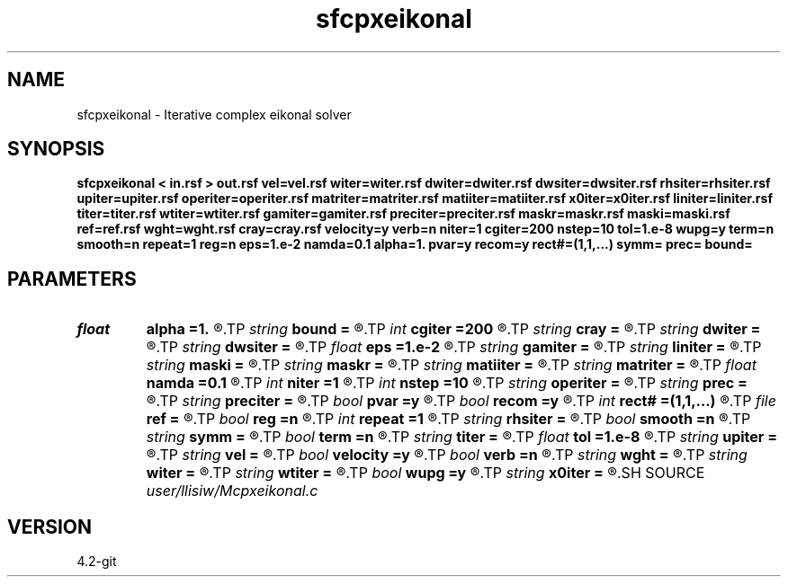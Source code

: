 .TH sfcpxeikonal 1  "APRIL 2023" Madagascar "Madagascar Manuals"
.SH NAME
sfcpxeikonal \- Iterative complex eikonal solver 
.SH SYNOPSIS
.B sfcpxeikonal < in.rsf > out.rsf vel=vel.rsf witer=witer.rsf dwiter=dwiter.rsf dwsiter=dwsiter.rsf rhsiter=rhsiter.rsf upiter=upiter.rsf operiter=operiter.rsf matriter=matriter.rsf matiiter=matiiter.rsf x0iter=x0iter.rsf liniter=liniter.rsf titer=titer.rsf wtiter=wtiter.rsf gamiter=gamiter.rsf preciter=preciter.rsf maskr=maskr.rsf maski=maski.rsf ref=ref.rsf wght=wght.rsf cray=cray.rsf velocity=y verb=n niter=1 cgiter=200 nstep=10 tol=1.e-8 wupg=y term=n smooth=n repeat=1 reg=n eps=1.e-2 namda=0.1 alpha=1. pvar=y recom=y rect#=(1,1,...) symm= prec= bound=
.SH PARAMETERS
.PD 0
.TP
.I float  
.B alpha
.B =1.
.R  	exponential scaling of preconditioning
.TP
.I string 
.B bound
.B =
.R  	avoid overshoot when update (default add)
.TP
.I int    
.B cgiter
.B =200
.R  	number of conjugate gradient iterations
.TP
.I string 
.B cray
.B =
.R  	auxiliary input file name
.TP
.I string 
.B dwiter
.B =
.R  	auxiliary output file name
.TP
.I string 
.B dwsiter
.B =
.R  	auxiliary output file name
.TP
.I float  
.B eps
.B =1.e-2
.R  	stable division of preconditioner
.TP
.I string 
.B gamiter
.B =
.R  	auxiliary output file name
.TP
.I string 
.B liniter
.B =
.R  	auxiliary output file name
.TP
.I string 
.B maski
.B =
.R  	auxiliary input file name
.TP
.I string 
.B maskr
.B =
.R  	auxiliary input file name
.TP
.I string 
.B matiiter
.B =
.R  	auxiliary output file name
.TP
.I string 
.B matriter
.B =
.R  	auxiliary output file name
.TP
.I float  
.B namda
.B =0.1
.R  	regularization parameter (Ticknov)
.TP
.I int    
.B niter
.B =1
.R  	number of iterations
.TP
.I int    
.B nstep
.B =10
.R  	number of linesearch
.TP
.I string 
.B operiter
.B =
.R  	auxiliary output file name
.TP
.I string 
.B prec
.B =
.R  	rhs preconditioning (default angle)
.TP
.I string 
.B preciter
.B =
.R  	auxiliary output file name
.TP
.I bool   
.B pvar
.B =y
.R  [y/n]	allow preconditioning to change over iterations
.TP
.I bool   
.B recom
.B =y
.R  [y/n]	recompute initial R according to w estimated from I
.TP
.I int    
.B rect#
.B =(1,1,...)
.R  	smoothing radius on #-th axis
.TP
.I file   
.B ref
.B =
.R  	auxiliary input file name
.TP
.I bool   
.B reg
.B =n
.R  [y/n]	regularization (Ticknov)
.TP
.I int    
.B repeat
.B =1
.R  	number of smoothings
.TP
.I string 
.B rhsiter
.B =
.R  	auxiliary output file name
.TP
.I bool   
.B smooth
.B =n
.R  [y/n]	smooth update after conjugate-gradient
.TP
.I string 
.B symm
.B =
.R  	right-hand side evaluation L_R*I or L_I*R (default both)
.TP
.I bool   
.B term
.B =n
.R  [y/n]	early termination if line-search failure
.TP
.I string 
.B titer
.B =
.R  	auxiliary output file name
.TP
.I float  
.B tol
.B =1.e-8
.R  	thresholding for gradient scaling
.TP
.I string 
.B upiter
.B =
.R  	auxiliary output file name
.TP
.I string 
.B vel
.B =
.R  	auxiliary input file name
.TP
.I bool   
.B velocity
.B =y
.R  [y/n]	if y, the input is velocity; n, slowness squared
.TP
.I bool   
.B verb
.B =n
.R  [y/n]	verbosity flag
.TP
.I string 
.B wght
.B =
.R  	auxiliary input file name
.TP
.I string 
.B witer
.B =
.R  	auxiliary output file name
.TP
.I string 
.B wtiter
.B =
.R  	auxiliary output file name
.TP
.I bool   
.B wupg
.B =y
.R  [y/n]	compute w for angle preconditioning
.TP
.I string 
.B x0iter
.B =
.R  	auxiliary output file name
.SH SOURCE
.I user/llisiw/Mcpxeikonal.c
.SH VERSION
4.2-git
